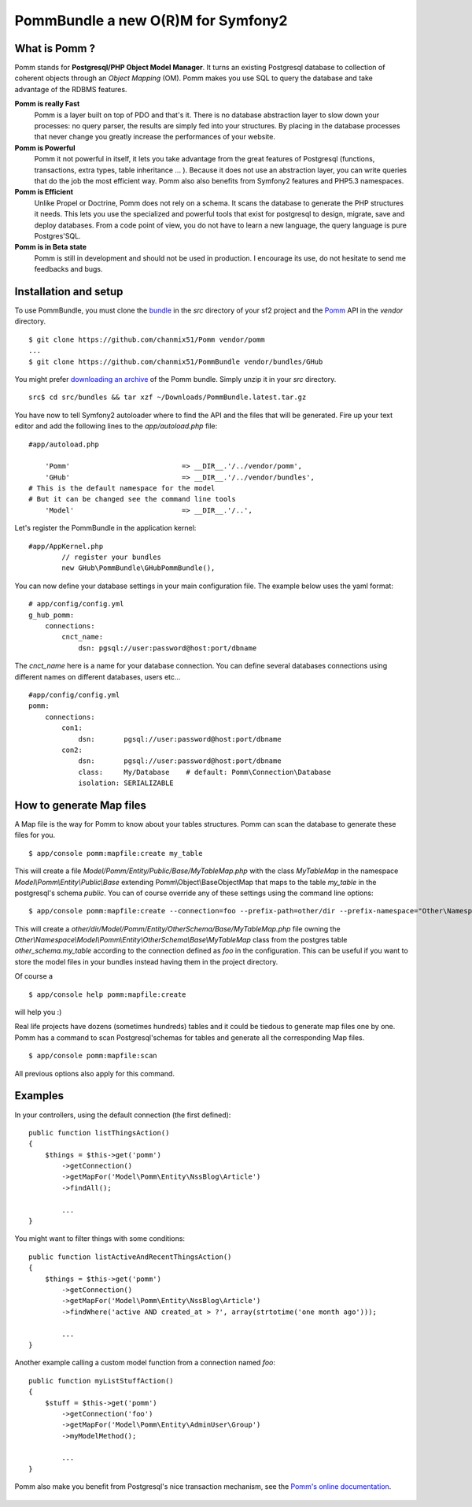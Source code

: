 ===================================
PommBundle a new O(R)M for Symfony2
===================================

What is Pomm ?
--------------

Pomm stands for **Postgresql/PHP Object Model Manager**. It turns an existing Postgresql database to collection of coherent objects through an *Object Mapping* (OM). Pomm makes you use SQL to query the database and take advantage of the RDBMS features. 

**Pomm is really Fast**
    Pomm is a layer built on top of PDO and that's it. There is no database abstraction layer to slow down your processes: no query parser, the results are simply fed into your structures. By placing in the database processes that never change you greatly increase the performances of your website.

**Pomm is Powerful**
    Pomm it not powerful in itself, it lets you take advantage from the great features of Postgresql (functions, transactions, extra types, table inheritance ... ). Because it does not use an abstraction layer, you can write queries that do the job the most efficient way. Pomm also also benefits from Symfony2 features and PHP5.3 namespaces. 

**Pomm is Efficient**
    Unlike Propel or Doctrine, Pomm does not rely on a schema. It scans the database to generate the PHP structures it needs. This lets you use the specialized and powerful tools that exist for postgresql to design, migrate, save and deploy databases. From a code point of view, you do not have to learn a new language, the query language is pure Postgres'SQL. 

**Pomm is in Beta state**
    Pomm is still in development and should not be used in production. I encourage its use, do not hesitate to send me feedbacks and bugs.

Installation and setup
----------------------

To use PommBundle, you must clone the bundle_ in the *src* directory of your sf2 project and the Pomm_ API in the *vendor* directory.

.. _bundle: https://github.com/chanmix51/PommBundle
.. _Pomm: https://github.com/chanmix51/Pomm

::

  $ git clone https://github.com/chanmix51/Pomm vendor/pomm
  ...
  $ git clone https://github.com/chanmix51/PommBundle vendor/bundles/GHub

You might prefer `downloading an archive`__ of the Pomm bundle. Simply unzip it in your *src* directory.

.. __: http://pomm.coolkeums.org/downloads/PommBundle.latest.tar.gz

::

    src$ cd src/bundles && tar xzf ~/Downloads/PommBundle.latest.tar.gz

You have now to tell Symfony2 autoloader where to find the API and the files that will be generated. Fire up your text editor and add the following lines to the *app/autoload.php* file:

::

    #app/autoload.php

        'Pomm'                           => __DIR__.'/../vendor/pomm',
        'GHub'                           => __DIR__.'/../vendor/bundles',
    # This is the default namespace for the model
    # But it can be changed see the command line tools
        'Model'                          => __DIR__.'/..',

Let's register the PommBundle in the application kernel:

::

    #app/AppKernel.php
            // register your bundles
            new GHub\PommBundle\GHubPommBundle(),

You can now define your database settings in your main configuration file. The example below uses the yaml format:

::

    # app/config/config.yml
    g_hub_pomm:
        connections:
            cnct_name:
                dsn: pgsql://user:password@host:port/dbname

The *cnct_name* here is a name for your database connection. You can define several databases connections using different names on different databases, users etc...

::

    #app/config/config.yml
    pomm:
        connections:
            con1:
                dsn:       pgsql://user:password@host:port/dbname
            con2:
                dsn:       pgsql://user:password@host:port/dbname
                class:     My/Database    # default: Pomm\Connection\Database
                isolation: SERIALIZABLE


How to generate Map files
-------------------------

A Map file is the way for Pomm to know about your tables structures. Pomm can scan the database to generate these files for you.

::

    $ app/console pomm:mapfile:create my_table

This will create a file *Model/Pomm/Entity/Public/Base/MyTableMap.php* with the class *MyTableMap* in the namespace *Model\\Pomm\\Entity\\Public\\Base* extending Pomm\\Object\\BaseObjectMap that maps to the table *my_table* in the postgresql's schema *public*. You can of course override any of these settings using the command line options:

::

    $ app/console pomm:mapfile:create --connection=foo --prefix-path=other/dir --prefix-namespace="Other\Namespace" --schema="other_schema" --extends="Other\\Parent" my_table

This will create a *other/dir/Model/Pomm/Entity/OtherSchema/Base/MyTableMap.php* file owning the *Other\\Namespace\\Model\\Pomm\\Entity\\OtherSchema\\Base\\MyTableMap* class from the postgres table *other_schema.my_table* according to the connection defined as *foo* in the configuration. This can be useful if you want to store the model files in your bundles instead having them in the project directory. 

Of course a 

::

    $ app/console help pomm:mapfile:create

will help you :)

Real life projects have dozens (sometimes hundreds) tables and it could be tiedous to generate map files one by one. Pomm has a command to scan Postgresql'schemas for tables and generate all the corresponding Map files.

::

    $ app/console pomm:mapfile:scan

All previous options also apply for this command.

Examples
--------


In your controllers, using the default connection (the first defined):

::

    public function listThingsAction()
    {
        $things = $this->get('pomm')
            ->getConnection()
            ->getMapFor('Model\Pomm\Entity\NssBlog\Article')
            ->findAll();

            ...
    }

You might want to filter things with some conditions:

::

    public function listActiveAndRecentThingsAction()
    {
        $things = $this->get('pomm')
            ->getConnection()
            ->getMapFor('Model\Pomm\Entity\NssBlog\Article')
            ->findWhere('active AND created_at > ?', array(strtotime('one month ago')));

            ...
    }

Another example calling a custom model function from a connection named *foo*:

::

    public function myListStuffAction()
    {
        $stuff = $this->get('pomm')
            ->getConnection('foo')
            ->getMapFor('Model\Pomm\Entity\AdminUser\Group')
            ->myModelMethod();

            ...
    }


Pomm also make you benefit from Postgresql's nice transaction mechanism, see the `Pomm's online documentation`_.

 .. _Pomm's online documentation : http://pomm.coolkeums.org/documentation




